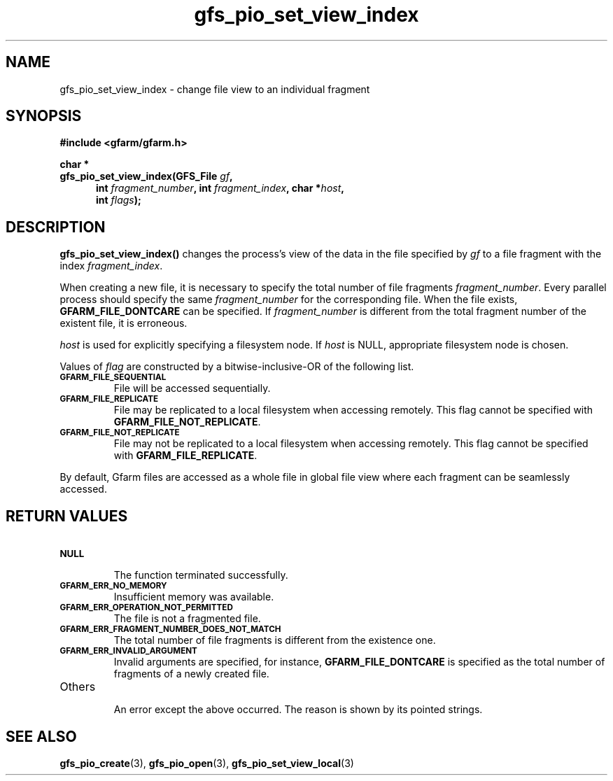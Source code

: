 .Id $Id$
.TH gfs_pio_set_view_index 3 "1 May 2002"

.SH NAME

gfs_pio_set_view_index \- change file view to an individual fragment

.SH SYNOPSIS

.B "#include <gfarm/gfarm.h>"
.LP
.B "char *"
.br
.BI "gfs_pio_set_view_index(GFS_File " gf ,
.in +.5i
.BI "int " fragment_number ,
.BI "int "fragment_index ,
.BI "char *" host ,
.br
.BI "int " flags );
.in

.SH DESCRIPTION

\fBgfs_pio_set_view_index()\fP changes the process's view of the data
in the file specified by \fIgf\fP to a file fragment with the index
\fIfragment_index\fP.

When creating a new file, it is necessary to specify the total number
of file fragments \fIfragment_number\fP.  Every parallel process
should specify the same \fIfragment_number\fP for the corresponding
file.  When the file exists, \fBGFARM_FILE_DONTCARE\fP can be
specified.  If \fIfragment_number\fP is different from the total
fragment number of the existent file, it is erroneous.

\fIhost\fP is used for explicitly specifying a filesystem node.  If
\fIhost\fP is NULL, appropriate filesystem node is chosen.

Values of \fIflag\fP are constructed by a bitwise-inclusive-OR of
the following list.
.TP
.SB GFARM_FILE_SEQUENTIAL
.br
File will be accessed sequentially.
.TP
.SB GFARM_FILE_REPLICATE
.br
File may be replicated to a local filesystem when accessing remotely.
This flag cannot be specified with \fBGFARM_FILE_NOT_REPLICATE\fP.
.TP
.SB GFARM_FILE_NOT_REPLICATE
.br
File may not be replicated to a local filesystem when accessing
remotely.  This flag cannot be specified with
\fBGFARM_FILE_REPLICATE\fP.

.LP
By default, Gfarm files are accessed as a whole file in global file
view where each fragment can be seamlessly accessed.

.SH "RETURN VALUES"

.TP
.SB NULL
.br
The function terminated successfully.
.TP
.SB GFARM_ERR_NO_MEMORY
.br
Insufficient memory was available.
.TP
.SB GFARM_ERR_OPERATION_NOT_PERMITTED
.br
The file is not a fragmented file.
.TP
.SB GFARM_ERR_FRAGMENT_NUMBER_DOES_NOT_MATCH
.br
The total number of file fragments is different from the existence
one.
.TP
.SB GFARM_ERR_INVALID_ARGUMENT
.br
Invalid arguments are specified, for instance,
\fBGFARM_FILE_DONTCARE\fP is specified as the total number of
fragments of a newly created file.
.TP
Others
.br
An error except the above occurred.  The reason is shown by its
pointed strings.

.SH "SEE ALSO"
.BR gfs_pio_create (3),
.BR gfs_pio_open (3),
.BR gfs_pio_set_view_local (3)
